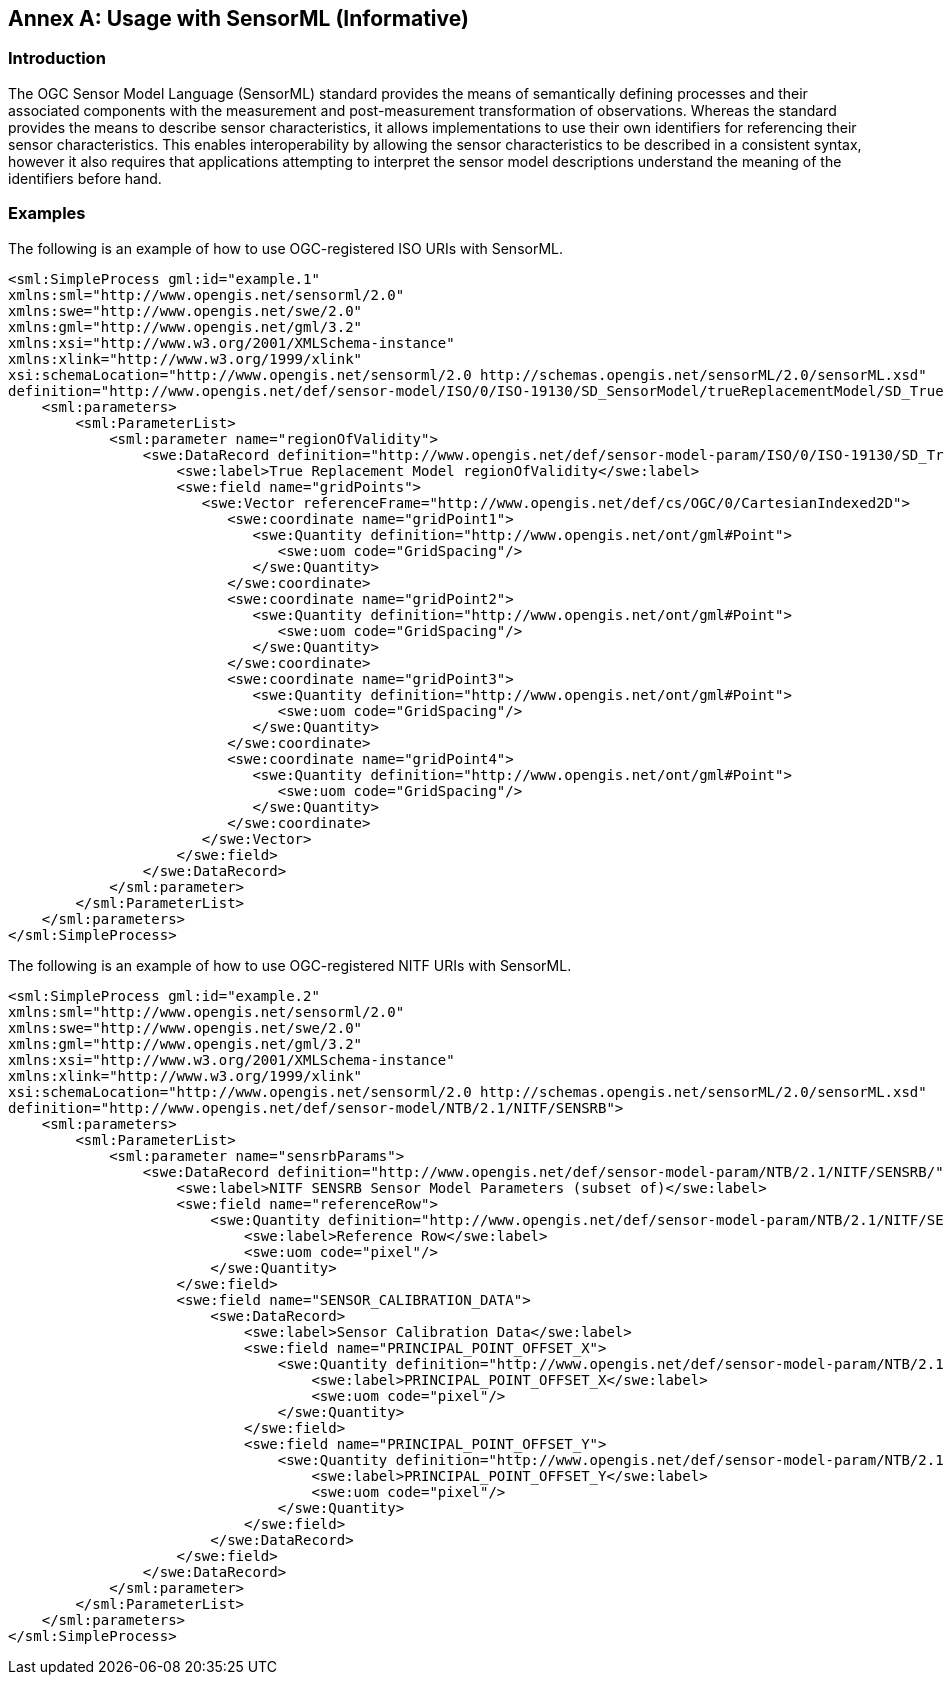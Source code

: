 [appendix]
:appendix-caption: Annex
== Usage with SensorML (Informative)

=== Introduction

The OGC Sensor Model Language (SensorML) standard provides the means of semantically defining processes and their associated components with the measurement and post-measurement transformation of observations. Whereas the standard provides the means to describe sensor characteristics, it allows implementations to use their own identifiers for referencing their sensor characteristics. This enables interoperability by allowing the sensor characteristics to be described in a consistent syntax, however it also requires that applications attempting to interpret the sensor model descriptions understand the meaning of the identifiers before hand.

=== Examples

The following is an example of how to use OGC-registered ISO URIs with SensorML.

[source,xml]
----

<sml:SimpleProcess gml:id="example.1"
xmlns:sml="http://www.opengis.net/sensorml/2.0"
xmlns:swe="http://www.opengis.net/swe/2.0"
xmlns:gml="http://www.opengis.net/gml/3.2"
xmlns:xsi="http://www.w3.org/2001/XMLSchema-instance"
xmlns:xlink="http://www.w3.org/1999/xlink"
xsi:schemaLocation="http://www.opengis.net/sensorml/2.0 http://schemas.opengis.net/sensorML/2.0/sensorML.xsd"
definition="http://www.opengis.net/def/sensor-model/ISO/0/ISO-19130/SD_SensorModel/trueReplacementModel/SD_TrueReplacementModel">
    <sml:parameters>
        <sml:ParameterList>
            <sml:parameter name="regionOfValidity">
                <swe:DataRecord definition="http://www.opengis.net/def/sensor-model-param/ISO/0/ISO-19130/SD_TrueReplacementModel/regionOfValidity">
                    <swe:label>True Replacement Model regionOfValidity</swe:label>
                    <swe:field name="gridPoints">
                       <swe:Vector referenceFrame="http://www.opengis.net/def/cs/OGC/0/CartesianIndexed2D">
                          <swe:coordinate name="gridPoint1">
                             <swe:Quantity definition="http://www.opengis.net/ont/gml#Point">
                                <swe:uom code="GridSpacing"/>
                             </swe:Quantity>
                          </swe:coordinate>
                          <swe:coordinate name="gridPoint2">
                             <swe:Quantity definition="http://www.opengis.net/ont/gml#Point">
                                <swe:uom code="GridSpacing"/>
                             </swe:Quantity>
                          </swe:coordinate>
                          <swe:coordinate name="gridPoint3">
                             <swe:Quantity definition="http://www.opengis.net/ont/gml#Point">
                                <swe:uom code="GridSpacing"/>
                             </swe:Quantity>
                          </swe:coordinate>
                          <swe:coordinate name="gridPoint4">
                             <swe:Quantity definition="http://www.opengis.net/ont/gml#Point">
                                <swe:uom code="GridSpacing"/>
                             </swe:Quantity>
                          </swe:coordinate>
                       </swe:Vector>
                    </swe:field>
                </swe:DataRecord>
            </sml:parameter>
        </sml:ParameterList>
    </sml:parameters>
</sml:SimpleProcess>



----

The following is an example of how to use OGC-registered NITF URIs with SensorML.

[source,xml]
----
<sml:SimpleProcess gml:id="example.2"
xmlns:sml="http://www.opengis.net/sensorml/2.0"
xmlns:swe="http://www.opengis.net/swe/2.0"
xmlns:gml="http://www.opengis.net/gml/3.2"
xmlns:xsi="http://www.w3.org/2001/XMLSchema-instance"
xmlns:xlink="http://www.w3.org/1999/xlink"
xsi:schemaLocation="http://www.opengis.net/sensorml/2.0 http://schemas.opengis.net/sensorML/2.0/sensorML.xsd"
definition="http://www.opengis.net/def/sensor-model/NTB/2.1/NITF/SENSRB">
    <sml:parameters>
        <sml:ParameterList>
            <sml:parameter name="sensrbParams">
                <swe:DataRecord definition="http://www.opengis.net/def/sensor-model-param/NTB/2.1/NITF/SENSRB/">
                    <swe:label>NITF SENSRB Sensor Model Parameters (subset of)</swe:label>
                    <swe:field name="referenceRow">
                        <swe:Quantity definition="http://www.opengis.net/def/sensor-model-param/NTB/2.1/NITF/SENSRB/REFERENCE_ROW">
                            <swe:label>Reference Row</swe:label>
                            <swe:uom code="pixel"/>
                        </swe:Quantity>
                    </swe:field>
                    <swe:field name="SENSOR_CALIBRATION_DATA">
                        <swe:DataRecord>
                            <swe:label>Sensor Calibration Data</swe:label>
                            <swe:field name="PRINCIPAL_POINT_OFFSET_X">
                                <swe:Quantity definition="http://www.opengis.net/def/sensor-model-param/NTB/2.1/NITF/SENSRB/SENSOR_CALIBRATION_DATA/PRINCIPAL_POINT_OFFSET_X">
                                    <swe:label>PRINCIPAL_POINT_OFFSET_X</swe:label>
                                    <swe:uom code="pixel"/>
                                </swe:Quantity>
                            </swe:field>
                            <swe:field name="PRINCIPAL_POINT_OFFSET_Y">
                                <swe:Quantity definition="http://www.opengis.net/def/sensor-model-param/NTB/2.1/NITF/SENSRB/SENSOR_CALIBRATION_DATA/PRINCIPAL_POINT_OFFSET_Y">
                                    <swe:label>PRINCIPAL_POINT_OFFSET_Y</swe:label>
                                    <swe:uom code="pixel"/>
                                </swe:Quantity>
                            </swe:field>
                        </swe:DataRecord>
                    </swe:field>
                </swe:DataRecord>
            </sml:parameter>
        </sml:ParameterList>
    </sml:parameters>
</sml:SimpleProcess>

----
